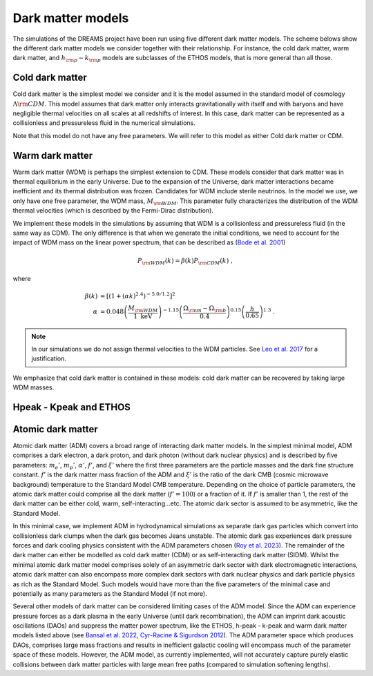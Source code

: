 .. _dark_matter_models:

Dark matter models
==================

The simulations of the DREAMS project have been run using five different dark matter models. The scheme belows show the different dark matter models we consider together with their relationship. For instance, the cold dark matter, warm dark matter, and :math:`h_{\rm p}-k_{\rm p}` models are subclasses of the ETHOS models, that is more general than all those. 

.. image:: Images/Scheme2.png
   :alt: Dark matter models
   

Cold dark matter
~~~~~~~~~~~~~~~~

Cold dark matter is the simplest model we consider and it is the model assumed in the standard model of cosmology :math:`\Lambda {\rm CDM}`. This model assumes that dark matter only interacts gravitationally with itself and with baryons and have negligible thermal velocities on all scales at all redshifts of interest. In this case, dark matter can be represented as a collisionless and pressureless fluid in the numerical simulations.

Note that this model do not have any free parameters. We will refer to this model as either Cold dark matter or CDM.


Warm dark matter
~~~~~~~~~~~~~~~~

Warm dark matter (WDM) is perhaps the simplest extension to CDM. These models consider that dark matter was in thermal equilibrium in the early Universe. Due to the expansion of the Universe, dark matter interactions became inefficient and its thermal distribution was frozen. Candidates for WDM include sterile neutrinos. In the model we use, we only have one free parameter, the WDM mass, :math:`M_{\rm WDM}`. This parameter fully characterizes the distribution of the WDM thermal velocities (which is described by the Fermi-Dirac distribution).

We implement these models in the simulations by assuming that WDM is a collisionless and pressureless fluid (in the same way as CDM). The only difference is that when we generate the initial conditions, we need to account for the impact of WDM mass on the linear power spectrum, that can be described as (`Bode et al. 2001 <https://ui.adsabs.harvard.edu/abs/2001ApJ...556...93B/abstract>`_)

.. math::

   P_{\rm WDM}(k)=\beta(k)P_{\rm CDM}(k)~,

where 

.. math::

       \beta(k) &= \left[ \left( 1 + (\alpha k)^{2.4} \right)^{-5.0/1.2} \right]^2 \\
    \alpha &= 0.048 \left(\frac{M_{\rm WDM}}{1~\mathrm{keV}}\right)^{-1.15} \left( \frac{\Omega_{\rm m} - \Omega_{\rm b}}{0.4} \right)^{0.15} \left(\frac{h}{0.65} \right)^{1.3}  ~.

.. Note::

   In our simulations we do not assign thermal velocities to the WDM particles. See `Leo et al. 2017 <https://ui.adsabs.harvard.edu/abs/2017JCAP...11..017L/abstract>`_ for a justification.

We emphasize that cold dark matter is contained in these models: cold dark matter can be recovered by taking large WDM masses. 


Hpeak - Kpeak and ETHOS
~~~~~~~~~~~~~~~~~~~~~~~





Atomic dark matter
~~~~~~~~~~~~~~~~~~

Atomic dark matter (ADM) covers a broad range of interacting dark matter models. In the simplest minimal model, ADM comprises a dark electron, a dark proton, and dark photon (without dark nuclear physics) and is described by five parameters: :math:`m_e’`, :math:`m_p’`, :math:`\alpha’`, :math:`f’`, and :math:`\xi’` where the first three parameters are the particle masses and the dark fine structure constant. :math:`f’` is the dark matter mass fraction of the ADM and :math:`\xi’` is the ratio of the dark CMB (cosmic microwave background) temperature to the Standard Model CMB temperature. Depending on the choice of particle parameters, the atomic dark matter could comprise all the dark matter (:math:`f’=100%`) or a fraction of it. If :math:`f'` is smaller than 1, the rest of the dark matter can be either cold, warm, self-interacting...etc. The atomic dark sector is assumed to be asymmetric, like the Standard Model.

In this minimal case, we implement ADM in hydrodynamical simulations as separate dark gas particles which convert into collisionless dark clumps when the dark gas becomes Jeans unstable. The atomic dark gas experiences dark pressure forces and dark cooling physics consistent with the ADM parameters chosen (`Roy et al. 2023 <https://arxiv.org/abs/2304.09878>`__). The remainder of the dark matter can either be modelled as cold dark matter (CDM) or as self-interacting dark matter (SIDM). Whilst the minimal atomic dark matter model comprises solely of an asymmetric dark sector with dark electromagnetic interactions, atomic dark matter can also encompass more complex dark sectors with dark nuclear physics and dark particle physics as rich as the Standard Model. Such models would have more than the five parameters of the minimal case and potentially as many parameters as the Standard Model (if not more).


Several other models of dark matter can be considered limiting cases of the ADM model. Since the ADM can experience pressure forces as a dark plasma in the early Universe (until dark recombination), the ADM can imprint dark acoustic oscillations (DAOs) and suppress the matter power spectrum, like the ETHOS, h-peak - k-peak and warm dark matter models listed above (see `Bansal et al. 2022 <https://arxiv.org/abs/2212.02487>`_, `Cyr-Racine & Sigurdson 2012 <https://arxiv.org/abs/1209.5752>`_). The ADM parameter space which produces DAOs, comprises large mass fractions and results in inefficient galactic cooling will encompass much of the parameter space of these models. However, the ADM model, as currently implemented, will not accurately capture purely elastic collisions between dark matter particles with large mean free paths (compared to simulation softening lengths).


